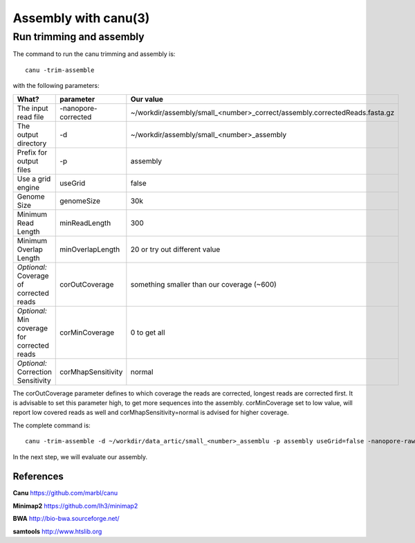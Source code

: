 
Assembly with canu(3)
==================

Run trimming and assembly
--------------------------

The command to run the canu trimming and assembly is::

  canu -trim-assemble
  
with the following parameters:

+----------------------------------------------+-------------------------+-----------------------------------------------------------------------------+
| What?                                        | parameter               | Our value                                                                   |
+==============================================+=========================+=============================================================================+
| The input read file                          | -nanopore-corrected     | ~/workdir/assembly/small_<number>_correct/assembly.correctedReads.fasta.gz  |
+----------------------------------------------+-------------------------+-----------------------------------------------------------------------------+
| The output directory                         | -d                      | ~/workdir/assembly/small_<number>_assembly                                  |
+----------------------------------------------+-------------------------+-----------------------------------------------------------------------------+
| Prefix for output files                      | -p                      | assembly                                                                    |
+----------------------------------------------+-------------------------+-----------------------------------------------------------------------------+
| Use a grid engine                            | useGrid                 | false                                                                       |
+----------------------------------------------+-------------------------+-----------------------------------------------------------------------------+
| Genome Size                                  | genomeSize              | 30k                                                                         |
+----------------------------------------------+-------------------------+-----------------------------------------------------------------------------+
| Minimum Read Length                          | minReadLength           | 300                                                                         |
+----------------------------------------------+-------------------------+-----------------------------------------------------------------------------+
| Minimum Overlap Length                       | minOverlapLength        | 20 or try out different value                                               |
+----------------------------------------------+-------------------------+-----------------------------------------------------------------------------+
| *Optional:* Coverage of corrected reads      | corOutCoverage          | something smaller than our coverage (~600)                                  |
+----------------------------------------------+-------------------------+-----------------------------------------------------------------------------+
| *Optional:* Min coverage for corrected reads | corMinCoverage          | 0 to get all                                                                |
+----------------------------------------------+-------------------------+-----------------------------------------------------------------------------+
| *Optional:* Correction Sensitivity           | corMhapSensitivity      | normal                                                                      |
+----------------------------------------------+-------------------------+-----------------------------------------------------------------------------+


The corOutCoverage parameter defines to which coverage the reads are corrected, longest reads are corrected first. It is advisable to set this parameter high, to get more sequences into the assembly. corMinCoverage set to low value, will report low covered reads as well and corMhapSensitivity=normal is advised for higher coverage.



The complete command is::

  canu -trim-assemble -d ~/workdir/data_artic/small_<number>_assemblu -p assembly useGrid=false -nanopore-raw ~/workdir/assembly/small_<number>_correct/assembly.correctedReads.fasta.gz genomeSize=30k minReadLength=300 minOverlapLength=20

In the next step, we will evaluate our assembly.


References
^^^^^^^^^^

**Canu** https://github.com/marbl/canu
  
**Minimap2** https://github.com/lh3/minimap2

**BWA** http://bio-bwa.sourceforge.net/

**samtools** http://www.htslib.org  

